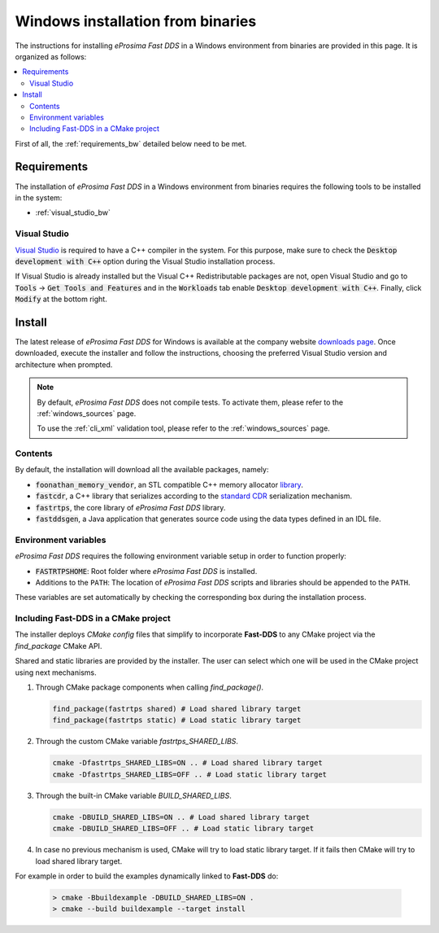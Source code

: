 .. _windows_binaries:

Windows installation from binaries
==================================

The instructions for installing *eProsima Fast DDS* in a Windows environment from
binaries are provided in this page.
It is organized as follows:

.. contents::
    :local:
    :backlinks: none
    :depth: 2

First of all, the :ref:`requirements_bw` detailed below need to be met.


.. _requirements_bw:

Requirements
------------

The installation of *eProsima Fast DDS* in a Windows environment from binaries requires the following tools to be
installed in the system:

* :ref:`visual_studio_bw`

.. _visual_studio_bw:

Visual Studio
^^^^^^^^^^^^^

`Visual Studio <https://visualstudio.microsoft.com/>`_ is required to
have a C++ compiler in the system. For this purpose, make sure to check the
:code:`Desktop development with C++` option during the Visual Studio installation process.

If Visual Studio is already installed but the Visual C++ Redistributable packages are not,
open Visual Studio and go to :code:`Tools` -> :code:`Get Tools and Features` and in the :code:`Workloads` tab enable
:code:`Desktop development with C++`. Finally, click :code:`Modify` at the bottom right.

.. _install_bw:

Install
-------

The latest release of *eProsima Fast DDS* for Windows is available at the company website
`downloads page <https://eprosima.com/index.php/downloads-all>`_.
Once downloaded, execute the installer and follow the instructions, choosing the preferred Visual Studio
version and architecture when prompted.


.. note::

    By default, *eProsima Fast DDS* does not compile tests. To activate them, please refer to the
    :ref:`windows_sources` page.

    To use the :ref:`cli_xml` validation tool, please refer to the :ref:`windows_sources` page.

.. _contents_bw:

Contents
^^^^^^^^

By default, the installation will download all the available packages, namely:

* :code:`foonathan_memory_vendor`, an STL compatible C++ memory allocator
  `library <https://github.com/foonathan/memory>`_.
* :code:`fastcdr`, a C++ library that serializes according to the
  `standard CDR <https://www.omg.org/cgi-bin/doc?formal/02-06-51>`_ serialization mechanism.
* :code:`fastrtps`, the core library of *eProsima Fast DDS* library.
* :code:`fastddsgen`, a Java application that generates source code using the data types defined in an IDL file.

.. seealso::

    For further information about Fast DDS related packages, please check the Fast DDS
    :ref:`dependencies_compatibilities` section.

.. _env_vars_bw:

Environment variables
^^^^^^^^^^^^^^^^^^^^^

*eProsima Fast DDS* requires the following environment variable setup in order to function properly:

* :code:`FASTRTPSHOME`: Root folder where *eProsima Fast DDS* is installed.
* Additions to the ``PATH``: The location of *eProsima Fast DDS* scripts and libraries should be
  appended to the ``PATH``.

These variables are set automatically by checking the corresponding box during the installation process.

.. _linking_bw:

Including Fast-DDS in a CMake project
^^^^^^^^^^^^^^^^^^^^^^^^^^^^^^^^^^^^^

The installer deploys *CMake config* files that simplify to incorporate **Fast-DDS** to any CMake project via
the *find_package* CMake API.

Shared and static libraries are provided by the installer. The user can select which one will be used in the CMake
project using next mechanisms.

1. Through CMake package components when calling `find_package()`.

   .. code-block:: cmake

       find_package(fastrtps shared) # Load shared library target
       find_package(fastrtps static) # Load static library target

2. Through the custom CMake variable `fastrtps_SHARED_LIBS`.

   .. code-block:: bash

       cmake -Dfastrtps_SHARED_LIBS=ON .. # Load shared library target
       cmake -Dfastrtps_SHARED_LIBS=OFF .. # Load static library target

3. Through the built-in CMake variable `BUILD_SHARED_LIBS`.

   .. code-block:: bash

       cmake -DBUILD_SHARED_LIBS=ON .. # Load shared library target
       cmake -DBUILD_SHARED_LIBS=OFF .. # Load static library target

4. In case no previous mechanism is used, CMake will try to load static library target.
   If it fails then CMake will try to load shared library target.

For example in order to build the examples dynamically linked to **Fast-DDS** do:

   .. code-block:: console

    > cmake -Bbuildexample -DBUILD_SHARED_LIBS=ON .
    > cmake --build buildexample --target install
